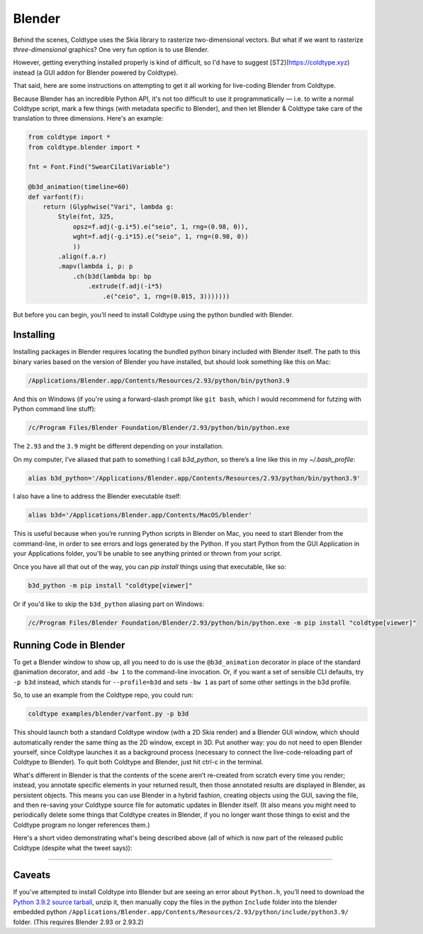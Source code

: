 Blender
=======

Behind the scenes, Coldtype uses the Skia library to rasterize two-dimensional vectors. But what if we want to rasterize *three-dimensional* graphics? One very fun option is to use Blender.

However, getting everything installed properly is kind of difficult, so I'd have to suggest [ST2](https://coldtype.xyz) instead (a GUI addon for Blender powered by Coldtype).

That said, here are some instructions on attempting to get it all working for live-coding Blender from Coldtype.

Because Blender has an incredible Python API, it's not too difficult to use it programmatically — i.e. to write a normal Coldtype script, mark a few things (with metadata specific to Blender), and then let Blender & Coldtype take care of the translation to three dimensions. Here's an example:

.. code:: python

    from coldtype import *
    from coldtype.blender import *

    fnt = Font.Find("SwearCilatiVariable")

    @b3d_animation(timeline=60)
    def varfont(f):
        return (Glyphwise("Vari", lambda g:
            Style(fnt, 325,
                opsz=f.adj(-g.i*5).e("seio", 1, rng=(0.98, 0)),
                wght=f.adj(-g.i*15).e("seio", 1, rng=(0.98, 0))
                ))
            .align(f.a.r)
            .mapv(lambda i, p: p
                .ch(b3d(lambda bp: bp
                    .extrude(f.adj(-i*5)
                        .e("ceio", 1, rng=(0.015, 3)))))))

But before you can begin, you'll need to install Coldtype using the python bundled with Blender.

Installing
----------

Installing packages in Blender requires locating the bundled python binary included with Blender itself. The path to this binary varies based on the version of Blender you have installed, but should look something like this on Mac:

.. code:: bash

    /Applications/Blender.app/Contents/Resources/2.93/python/bin/python3.9

And this on Windows (if you're using a forward-slash prompt like ``git bash``, which I would recommend for futzing with Python command line stuff):

.. code:: bash

    /c/Program Files/Blender Foundation/Blender/2.93/python/bin/python.exe

The ``2.93`` and the ``3.9`` might be different depending on your installation.

On my computer, I’ve aliased that path to something I call `b3d_python`, so there’s a line like this in my `~/.bash_profile`:

.. code:: bash

    alias b3d_python='/Applications/Blender.app/Contents/Resources/2.93/python/bin/python3.9'

I also have a line to address the Blender executable itself:

.. code:: bash

    alias b3d='/Applications/Blender.app/Contents/MacOS/blender'

This is useful because when you’re running Python scripts in Blender on Mac, you need to start Blender from the command-line, in order to see errors and logs generated by the Python. If you start Python from the GUI Application in your Applications folder, you'll be unable to see anything printed or thrown from your script.

Once you have all that out of the way, you can `pip install` things using that executable, like so:

.. code:: bash

    b3d_python -m pip install "coldtype[viewer]"

Or if you'd like to skip the ``b3d_python`` aliasing part on Windows:

.. code:: bash

    /c/Program Files/Blender Foundation/Blender/2.93/python/bin/python.exe -m pip install "coldtype[viewer]"

Running Code in Blender
-----------------------

To get a Blender window to show up, all you need to do is use the ``@b3d_animation`` decorator in place of the standard @animation decorator, and add ``-bw 1`` to the command-line invocation. Or, if you want a set of sensible CLI defaults, try ``-p b3d`` instead, which stands for ``--profile=b3d`` and sets ``-bw 1`` as part of some other settings in the b3d profile.

So, to use an example from the Coldtype repo, you could run:

.. code:: bash

    coldtype examples/blender/varfont.py -p b3d

This should launch both a standard Coldtype window (with a 2D Skia render) and a Blender GUI window, which should automatically render the same thing as the 2D window, except in 3D. Put another way: you do not need to open Blender yourself, since Coldtype launches it as a background process (necessary to connect the live-code-reloading part of Coldtype to Blender). To quit both Coldtype and Blender, just hit ctrl-c in the terminal.

What's different in Blender is that the contents of the scene aren’t re-created from scratch every time you render; instead, you annotate specific elements in your returned result, then those annotated results are displayed in Blender, as persistent objects. This means you can use Blender in a hybrid fashion, creating objects using the GUI, saving the file, and then re-saving your Coldtype source file for automatic updates in Blender itself. (It also means you might need to periodically delete some things that Coldtype creates in Blender, if you no longer want those things to exist and the Coldtype program no longer references them.)

Here's a short video demonstrating what's being described above (all of which is now part of the released public Coldtype (despite what the tweet says)):

.. raw:: html

    <blockquote class="twitter-tweet"><p lang="en" dir="ltr">livecoding with coldtype &amp; blender — been attempting to get something like this workflow working for a while now — finally making some progress! (not yet released in coldtype but coming soon) <a href="https://t.co/TiXF4FBnDU">pic.twitter.com/TiXF4FBnDU</a></p>&mdash; Rob Stenson (@robstenson) <a href="https://twitter.com/robstenson/status/1411005246709526530?ref_src=twsrc%5Etfw">July 2, 2021</a></blockquote> <script async src="https://platform.twitter.com/widgets.js" charset="utf-8"></script>

-------------------

Caveats
-------

If you’ve attempted to install Coldtype into Blender but are seeing an error about ``Python.h``, you’ll need to download the `Python 3.9.2 source tarball <https://www.python.org/ftp/python/3.9.2/Python-3.9.2.tgz>`_, unzip it, then manually copy the files in the python ``Include`` folder into the blender embedded python ``/Applications/Blender.app/Contents/Resources/2.93/python/include/python3.9/`` folder. (This requires Blender 2.93 or 2.93.2)